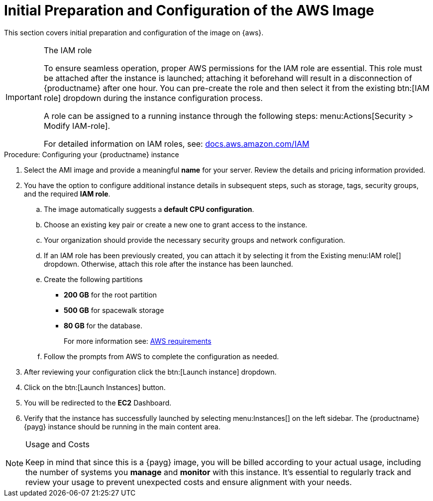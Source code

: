 = Initial Preparation and Configuration of the AWS Image

This section covers initial preparation and configuration of the image on {aws}.

.The IAM role
[IMPORTANT]
====
To ensure seamless operation, proper AWS permissions for the IAM role are essential. This role must be attached after the instance is launched; attaching it beforehand will result in a disconnection of {productname} after one hour. You can pre-create the role and then select it from the existing btn:[IAM role] dropdown during the instance configuration process.

A role can be assigned to a running instance through the following steps: menu:Actions[Security > Modify IAM-role].

For detailed information on IAM roles, see:  link:https://docs.aws.amazon.com/IAM/latest/UserGuide/id_roles.html[docs.aws.amazon.com/IAM]
====

.Procedure: Configuring your {productname} instance

. Select the AMI image and provide a meaningful **name** for your server.
  Review the details and pricing information provided. 

. You have the option to configure additional instance details in subsequent steps, such as storage, tags, security groups, and the required **IAM role**.

.. The image automatically suggests a **default CPU configuration**.

.. Choose an existing key pair or create a new one to grant access to the instance.

.. Your organization should provide the necessary security groups and network configuration.

.. If an IAM role has been previously created, you can attach it by selecting it from the Existing menu:IAM role[] dropdown. Otherwise, attach this role after the instance has been launched.

.. Create the following partitions

* **200 GB** for the root partition
 
* **500 GB** for spacewalk storage
 
* **80 GB** for the database. 
+
For more information see: xref:public-cloud-guide/payg/payg-aws-requirements.adoc[AWS requirements]

.. Follow the prompts from AWS to complete the configuration as needed.

. After reviewing your configuration click the btn:[Launch instance] dropdown.

. Click on the btn:[Launch Instances] button.

. You will be redirected to the **EC2** Dashboard.

. Verify that the instance has successfully launched by selecting menu:Instances[] on the left sidebar. The {productname} {payg} instance should be running in the main content area.

[NOTE] 
.Usage and Costs
====
Keep in mind that since this is a {payg} image, you will be billed according to your actual usage, including the number of systems you **manage** and **monitor** with this instance. It's essential to regularly track and review your usage to prevent unexpected costs and ensure alignment with your needs.
====

